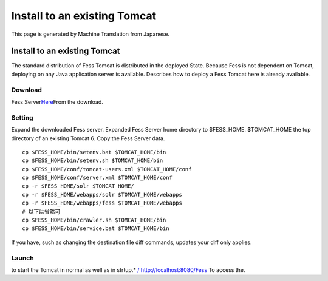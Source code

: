 =============================
Install to an existing Tomcat
=============================

This page is generated by Machine Translation from Japanese.

Install to an existing Tomcat
=============================

The standard distribution of Fess Tomcat is distributed in the deployed
State. Because Fess is not dependent on Tomcat, deploying on any Java
application server is available. Describes how to deploy a Fess Tomcat
here is already available.

Download
--------

Fess
Server\ `Here <http://sourceforge.jp/projects/fess/releases/>`__\ From
the download.

Setting
-------

Expand the downloaded Fess server. Expanded Fess Server home directory
to $FESS\_HOME. $TOMCAT\_HOME the top directory of an existing Tomcat 6.
Copy the Fess Server data.

::

    cp $FESS_HOME/bin/setenv.bat $TOMCAT_HOME/bin
    cp $FESS_HOME/bin/setenv.sh $TOMCAT_HOME/bin
    cp $FESS_HOME/conf/tomcat-users.xml $TOMCAT_HOME/conf
    cp $FESS_HOME/conf/server.xml $TOMCAT_HOME/conf
    cp -r $FESS_HOME/solr $TOMCAT_HOME/
    cp -r $FESS_HOME/webapps/solr $TOMCAT_HOME/webapps
    cp -r $FESS_HOME/webapps/fess $TOMCAT_HOME/webapps
    # 以下は省略可
    cp $FESS_HOME/bin/crawler.sh $TOMCAT_HOME/bin
    cp $FESS_HOME/bin/service.bat $TOMCAT_HOME/bin

If you have, such as changing the destination file diff commands,
updates your diff only applies.

Launch
------

to start the Tomcat in normal as well as in strtup.\* `/
http://localhost:8080/Fess <http://localhost:8080/fess/>`__ To access
the.
